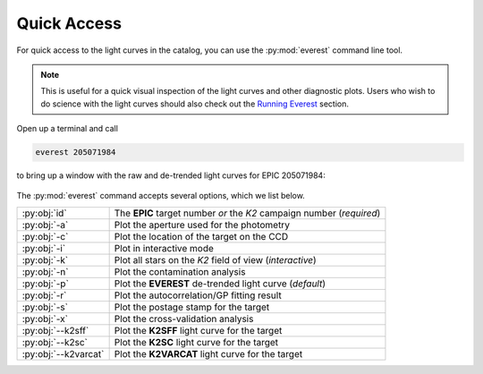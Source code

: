Quick Access
============

For quick access to the light curves in the catalog,
you can use the :py:mod:`everest` command line tool. 

.. note:: This is useful for a quick visual inspection of the light curves and other \
          diagnostic plots. Users who wish to do science with the light curves should \
          also check out the `Running Everest <running_everest.html>`_ section.

Open up a terminal and call

.. code-block:: bash

   everest 205071984

to bring up a window with the raw and de-trended light curves
for EPIC 205071984:

.. figure:: running_everest1.jpeg
   :width: 600px
   :align: center
   :height: 100px
   :figclass: align-center

The :py:mod:`everest` command accepts several options, which we list below.

====================  =================================================================================
:py:obj:`id`          The **EPIC** target number *or* the *K2* campaign number (`required`)
:py:obj:`-a`          Plot the aperture used for the photometry
:py:obj:`-c`          Plot the location of the target on the CCD
:py:obj:`-i`          Plot in interactive mode
:py:obj:`-k`          Plot all stars on the *K2* field of view (`interactive`)
:py:obj:`-n`          Plot the contamination analysis
:py:obj:`-p`          Plot the **EVEREST** de-trended light curve (`default`)
:py:obj:`-r`          Plot the autocorrelation/GP fitting result
:py:obj:`-s`          Plot the postage stamp for the target  
:py:obj:`-x`          Plot the cross-validation analysis
:py:obj:`--k2sff`     Plot the **K2SFF** light curve for the target
:py:obj:`--k2sc`      Plot the **K2SC** light curve for the target
:py:obj:`--k2varcat`  Plot the **K2VARCAT** light curve for the target
====================  =================================================================================

.. raw:: html

  <script>
    (function(i,s,o,g,r,a,m){i['GoogleAnalyticsObject']=r;i[r]=i[r]||function(){
    (i[r].q=i[r].q||[]).push(arguments)},i[r].l=1*new Date();a=s.createElement(o),
    m=s.getElementsByTagName(o)[0];a.async=1;a.src=g;m.parentNode.insertBefore(a,m)
    })(window,document,'script','https://www.google-analytics.com/analytics.js','ga');

    ga('create', 'UA-47070068-2', 'auto');
    ga('send', 'pageview');
  </script>